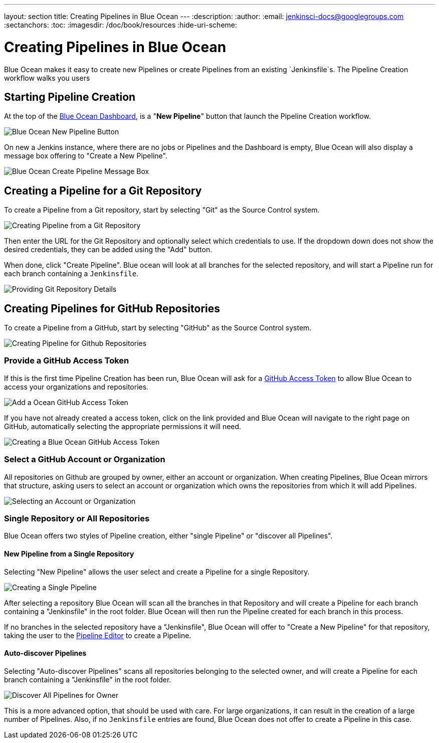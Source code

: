 ---
layout: section
title: Creating Pipelines in Blue Ocean
---
:description:
:author:
:email: jenkinsci-docs@googlegroups.com
:sectanchors:
:toc:
:imagesdir: /doc/book/resources
:hide-uri-scheme:

= Creating Pipelines in Blue Ocean

Blue Ocean makes it easy to create new Pipelines or create Pipelines from an existing
`Jenkinsfile`s.  The Pipeline Creation workflow walks you users

== Starting Pipeline Creation

At the top of the <<dashboard, Blue Ocean Dashboard>>,
is a "*New Pipeline*" button that launch the Pipeline Creation workflow.

image:blue-ocean/create-pipeline/new-pipeline-button.png['Blue Ocean New Pipeline Button']

On new a Jenkins instance, where there are no jobs or Pipelines
and the Dashboard is empty, Blue Ocean will also display a message box offering
to "Create a New Pipeline".

image:blue-ocean/create-pipeline/new-pipeline-box.png['Blue Ocean Create Pipeline Message Box']

== Creating a Pipeline for a Git Repository

To create a Pipeline from a Git repository,
start by selecting "Git" as the Source Control system.

image:blue-ocean/create-pipeline/select-git.png['Creating Pipeline from a Git Repository']

Then enter the URL for the Git Repository and optionally select which credentials
to use.  If the dropdown down does not show the desired credentials,
they can be added using the "Add" button.

When done, click "Create Pipeline".
Blue ocean will look at all branches for the selected repository,
and will start a Pipeline run for each branch containing a `Jenkinsfile`.

image:blue-ocean/create-pipeline/git-create-pipeline.png['Providing Git Repository Details']

== Creating Pipelines for GitHub Repositories

To create a Pipeline from a GitHub,
start by selecting "GitHub" as the Source Control system.

image:blue-ocean/create-pipeline/select-github.png['Creating Pipeline for Github Repositories']

=== Provide a GitHub Access Token

If this is the first time Pipeline Creation has been run,
Blue Ocean will ask for a
link:https://help.github.com/articles/creating-a-personal-access-token-for-the-command-line/[GitHub Access Token]
to allow Blue Ocean to access your organizations and repositories.

image:blue-ocean/create-pipeline/github-create-token.png['Add a Ocean GitHub Access Token']

If you have not already created a access token, click on the link provided and
Blue Ocean will navigate to the right page on GitHub,
automatically selecting the appropriate permissions it will need.

image:blue-ocean/create-pipeline/github-personal-access-token.png['Creating a Blue Ocean GitHub Access Token']

=== Select a GitHub Account or Organization

All repositories on Github are grouped by owner, either an account or organization.
When creating Pipelines, Blue Ocean mirrors that structure,
asking users to select an account or organization which owns the repositories
from which it will add Pipelines.

image:blue-ocean/create-pipeline/github-org.png['Selecting an Account or Organization']

=== Single Repository or All Repositories

Blue Ocean offers two styles of Pipeline creation, either "single Pipeline" or
"discover all Pipelines".

==== New Pipeline from a Single Repository

Selecting "New Pipeline" allows the user select and create a Pipeline for
a single Repository.

image:blue-ocean/create-pipeline/github-new-pipeline.png['Creating a Single Pipeline']

After selecting a repository Blue Ocean will scan all the branches in that Repository
and will create a Pipeline for each branch containing a "Jenkinsfile" in the root folder.
Blue Ocean will then run the Pipeline created for each branch in this process.

If no branches in the selected repository have a "Jenkinsfile",
Blue Ocean will offer to "Create a New Pipeline" for that repository,
taking the user to the
<<pipeline-editor, Pipeline Editor>> to create a Pipeline.

==== Auto-discover Pipelines

Selecting "Auto-discover Pipelines" scans all repositories belonging to the selected owner,
and will create a Pipeline for each branch containing a "Jenkinsfile" in the root folder.

image:blue-ocean/create-pipeline/github-auto-discover.png['Discover All Pipelines for Owner']

This is a more advanced option, that should be used with care.
For large organizations, it can result in the creation of a large number of Pipelines.
Also, if no `Jenkinsfile` entries are found, Blue Ocean does not offer to
create a Pipeline in this case.
